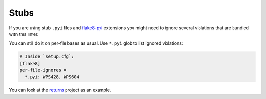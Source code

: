 Stubs
-----

If you are using stub ``.pyi`` files
and `flake8-pyi <https://github.com/ambv/flake8-pyi>`_ extensions
you might need to ignore several violations that are bundled with this linter.

You can still do it on per-file bases as usual.
Use ``*.pyi`` glob to list ignored violations:

.. code:: ini

  # Inside `setup.cfg`:
  [flake8]
  per-file-ignores =
    *.pyi: WPS428, WPS604

You can look at the `returns <https://github.com/dry-python/returns>`_
project as an example.
